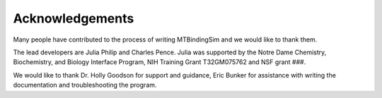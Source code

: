Acknowledgements
================

Many people have contributed to the process of writing MTBindingSim and we would like to thank them.

The lead developers are Julia Philip and Charles Pence. Julia was supported by the Notre Dame Chemistry, Biochemistry, and Biology Interface Program, NIH Training Grant T32GM075762 and NSF grant ###.

We would like to thank Dr. Holly Goodson for support and guidance, Eric Bunker for assistance with writing the documentation and troubleshooting the program.
